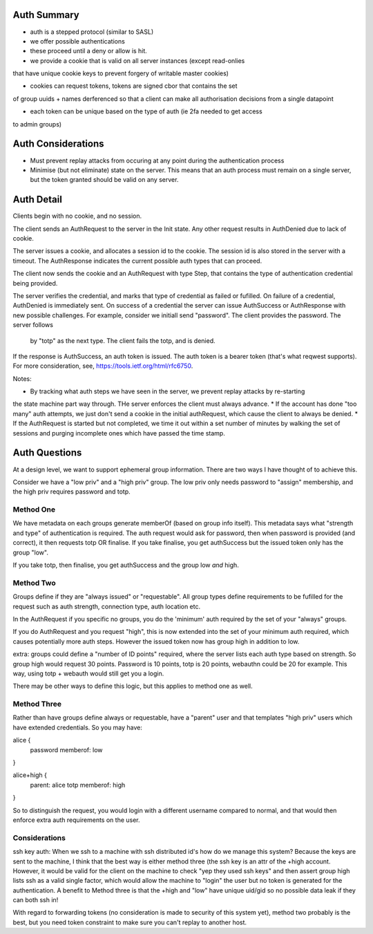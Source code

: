 
Auth Summary
------------

* auth is a stepped protocol (similar to SASL)
* we offer possible authentications
* these proceed until a deny or allow is hit.

* we provide a cookie that is valid on all server instances (except read-onlies
that have unique cookie keys to prevent forgery of writable master cookies)

* cookies can request tokens, tokens are signed cbor that contains the set
of group uuids + names derferenced so that a client can make all authorisation
decisions from a single datapoint

* each token can be unique based on the type of auth (ie 2fa needed to get access
to admin groups)

Auth Considerations
-------------------

* Must prevent replay attacks from occuring at any point during the authentication process

* Minimise (but not eliminate) state on the server. This means that an auth process must
  remain on a single server, but the token granted should be valid on any server.

Auth Detail
-----------

Clients begin with no cookie, and no session.

The client sends an AuthRequest to the server in the Init state. Any other request
results in AuthDenied due to lack of cookie.

The server issues a cookie, and allocates a session id to the cookie. The session id is
also stored in the server with a timeout. The AuthResponse indicates the current possible
auth types that can proceed.

The client now sends the cookie and an AuthRequest with type Step, that contains the type
of authentication credential being provided.

The server verifies the credential, and marks that type of credential as failed or fufilled.
On failure of a credential, AuthDenied is immediately sent. On success of a credential
the server can issue AuthSuccess or AuthResponse with new possible challenges. For example,
consider we initiall send "password". The client provides the password. The server follows
 by "totp" as the next type. The client fails the totp, and is denied.

If the response is AuthSuccess, an auth token is issued. The auth token is a bearer token
(that's what reqwest supports). For more consideration, see, https://tools.ietf.org/html/rfc6750.

Notes:

* By tracking what auth steps we have seen in the server, we prevent replay attacks by re-starting
the state machine part way through. THe server enforces the client must always advance.
* If the account has done "too many" auth attempts, we just don't send a cookie in the
initial authRequest, which cause the client to always be denied.
* If the AuthRequest is started but not completed, we time it out within a set number of minutes
by walking the set of sessions and purging incomplete ones which have passed the time stamp.

Auth Questions
--------------

At a design level, we want to support ephemeral group information. There are two ways I have
thought of to achieve this.

Consider we have a "low priv" and a "high priv" group. The low priv only needs password
to "assign" membership, and the high priv requires password and totp.


Method One
==========

We have metadata on each groups generate memberOf (based on group info itself). This metadata
says what "strength and type" of authentication is required. The auth request would ask for
password, then when password is provided (and correct), it then requests
totp OR finalise. If you take finalise, you get authSuccess but the issued token
only has the group "low". 

If you take totp, then finalise, you get authSuccess and the group low *and* high.

Method Two
==========

Groups define if they are "always issued" or "requestable". All group types define
requirements to be fufilled for the request such as auth strength, connection
type, auth location etc.

In the AuthRequest if you specific no groups, you do the 'minimum' auth required by
the set of your "always" groups. 

If you do AuthRequest and you request "high", this is now extended into the set
of your minimum auth required, which causes potentially more auth steps. However
the issued token now has group high in addition to low.

extra: groups could define a "number of ID points" required, where the
server lists each auth type based on strength. So group high would request
30 points. Password is 10 points, totp is 20 points, webauthn could be 20
for example. This way, using totp + webauth would still get you a login.

There may be other ways to define this logic, but this applies to method
one as well.


Method Three
============

Rather than have groups define always or requestable, have a "parent" user
and that templates "high priv" users which have extended credentials. So you
may have:

alice {
    password
    memberof: low
}

alice+high {
    parent: alice
    totp
    memberof: high
}

So to distinguish the request, you would login with a different username
compared to normal, and that would then enforce extra auth requirements on
the user.

Considerations
==============

ssh key auth: When we ssh to a machine with ssh distributed id's how do
we manage this system? Because the keys are sent to the machine, I think
that the best way is either method three (the ssh key is an attr of the
+high account. However, it would be valid for the client on the machine
to check "yep they used ssh keys" and then assert group high lists ssh
as a valid single factor, which would allow the machine to "login" the
user but no token is generated for the authentication. A benefit to Method
three is that the +high and "low" have unique uid/gid so no possible data
leak if they can both ssh in!

With regard to forwarding tokens (no consideration is made to security of this
system yet), method two probably is the best, but you need token constraint
to make sure you can't replay to another host.


